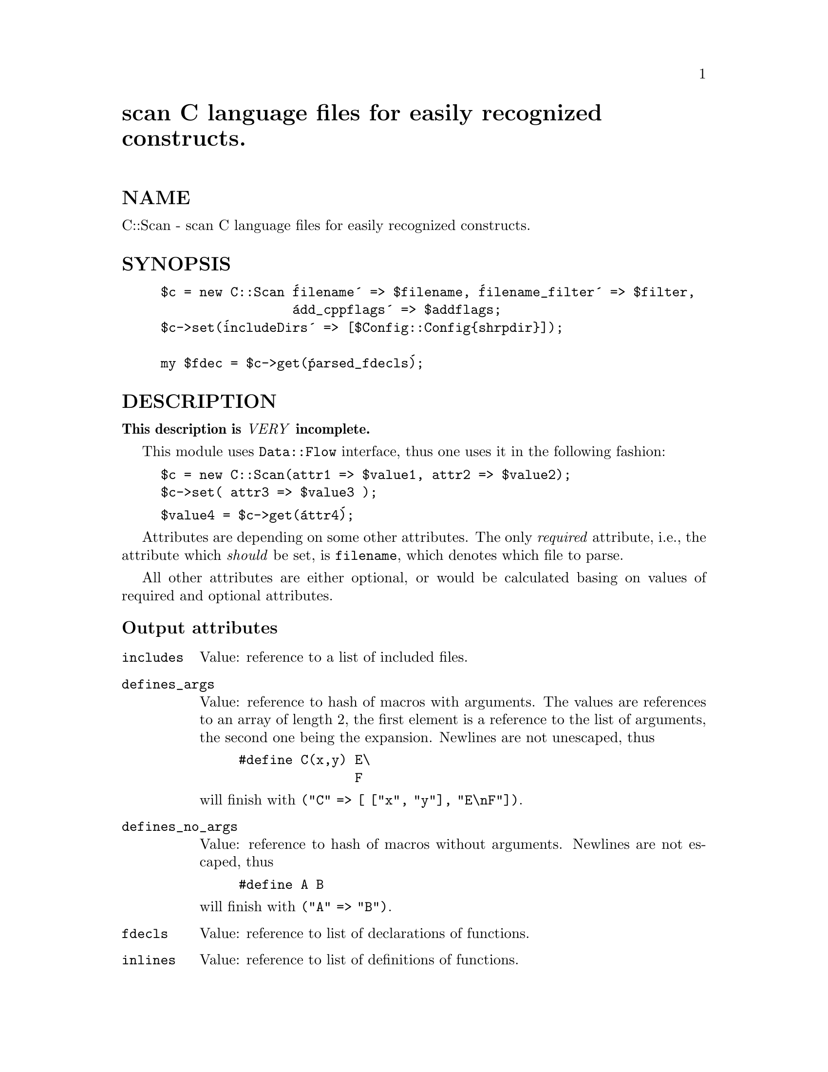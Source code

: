 @node C/Scan, CGI, BitCount, Module List
@unnumbered scan C language files for easily recognized constructs.


@unnumberedsec NAME

C::Scan - scan C language files for easily recognized constructs.

@unnumberedsec SYNOPSIS

@example
$c = new C::Scan @'filename@' => $filename, @'filename_filter@' => $filter,
                 @'add_cppflags@' => $addflags;
$c->set(@'includeDirs@' => [$Config::Config@{shrpdir@}]);

my $fdec = $c->get(@'parsed_fdecls@');
@end example

@unnumberedsec DESCRIPTION

@strong{This description is @emph{VERY} incomplete.}

This module uses @code{Data::Flow} interface, thus one uses it in the
following fashion:

@example
$c = new C::Scan(attr1 => $value1, attr2 => $value2);
$c->set( attr3 => $value3 );
@end example

@example
$value4 = $c->get(@'attr4@');
@end example

Attributes are depending on some other attributes. The only
@emph{required} attribute, i.e., the attribute which @emph{should} be set, is
@code{filename}, which denotes which file to parse.

All other attributes are either optional, or would be calculated basing on values of required and optional attributes.

@unnumberedsubsec Output attributes

@table @asis
@item @code{includes}
Value: reference to a list of included files.

@item @code{defines_args}
Value: reference to hash of macros with arguments. The values are
references to an array of length 2, the first element is a reference
to the list of arguments, the second one being the expansion.
Newlines are not unescaped, thus

@example
#define C(x,y) E\
               F
@end example

will finish with @code{("C" => [ ["x", "y"], "E\nF"])}.

@item @code{defines_no_args}
Value: reference to hash of macros without arguments.  Newlines are
not escaped, thus

@example
#define A B
@end example

will finish with @code{("A" => "B")}.

@item @code{fdecls}
Value: reference to list of declarations of functions.

@item @code{inlines}
Value: reference to list of definitions of functions.

@item @code{parsed_fdecls}
Value: reference to list of parsed declarations of functions. 

A parsed declaration is a reference to a list of @code{(rt, nm, args, ft,
mod)}. Here @code{rt} is return type of a function, @code{nm} is the name,
@code{args} is the list of arguments, @code{ft} is the full text of the
declaration, and mod is the modifier (which is always undef).

Each entry in the list @code{args} is of the same form @code{(ty, nm, args,
ft, mod)}, here @code{ty} is the type of an argument, @code{nm} is the name (a
generated one if missing in the declaration), @code{args} is undef, and
mod is the string of array modifiers.

@item @code{typedef_hash}
Value: a reference to a hash which contains known @code{typedef}s as keys.

@item @code{typedef_texts}
Value: a reference to a list which contains known expansions of
@code{typedef}s.

@item @code{typedefs_maybe}
Value: a reference to a list of @code{typedef}ed names. (Syncronized with
@code{typedef_texts}).

@item @code{vdecls}
Value: a reference to a list of @code{extern} variable declarations.

@end table
